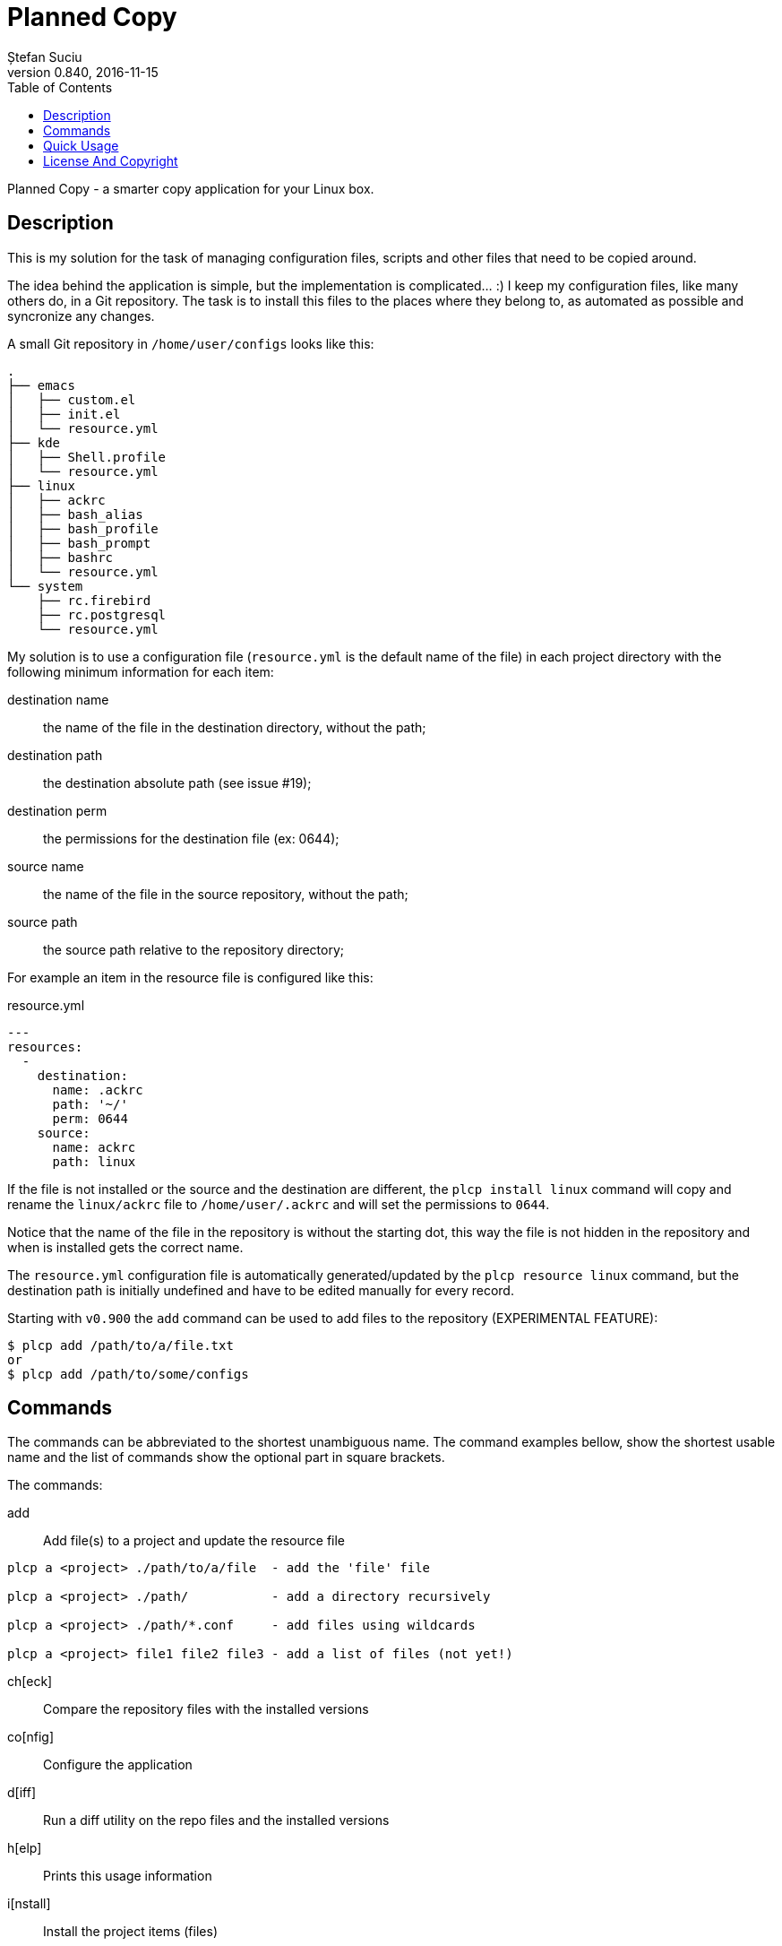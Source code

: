 = Planned Copy
Ștefan Suciu
0.840, 2016-11-15
:toc:
:imagesdir: assets/images
:homepage: http://stefansuciu.ro

Planned Copy - a smarter copy application for your Linux box.

== Description

This is my solution for the task of managing configuration files,
scripts and other files that need to be copied around.

The idea behind the application is simple, but the implementation is
complicated... :) I keep my configuration files, like many others do,
in a Git repository.  The task is to install this files to the places
where they belong to, as automated as possible and syncronize any
changes.

A small Git repository in `/home/user/configs` looks like this:

....
.
├── emacs
│   ├── custom.el
│   ├── init.el
│   └── resource.yml
├── kde
│   ├── Shell.profile
│   └── resource.yml
├── linux
│   ├── ackrc
│   ├── bash_alias
│   ├── bash_profile
│   ├── bash_prompt
│   ├── bashrc
│   └── resource.yml
└── system
    ├── rc.firebird
    ├── rc.postgresql
    └── resource.yml
....

My solution is to use a configuration file (`resource.yml` is the
default name of the file) in each project directory with the following
minimum information for each item:

destination name:: the name of the file in the destination directory, without the path;
destination path:: the destination absolute path (see issue #19);
destination perm:: the permissions for the destination file (ex: 0644);
source name:: the name of the file in the source repository, without the path;
source path:: the source path relative to the repository directory;

For example an item in the resource file is configured like this:

.resource.yml
....
---
resources:
  -
    destination:
      name: .ackrc
      path: '~/'
      perm: 0644
    source:
      name: ackrc
      path: linux
....


If the file is not installed or the source and the destination are
different, the `plcp install linux` command will copy and rename the
`linux/ackrc` file to `/home/user/.ackrc` and will set the permissions
to `0644`.

Notice that the name of the file in the repository is without the
starting dot, this way the file is not hidden in the repository and
when is installed gets the correct name.

The `resource.yml` configuration file is automatically
generated/updated by the `plcp resource linux` command, but the
destination path is initially undefined and have to be edited manually
for every record.

Starting with `v0.900` the `add` command can be used to add files to
the repository (EXPERIMENTAL FEATURE):

....
$ plcp add /path/to/a/file.txt
or
$ plcp add /path/to/some/configs
....


== Commands

The commands can be abbreviated to the shortest unambiguous name.  The
command examples bellow, show the shortest usable name and the list of
commands show the optional part in square brackets.

The commands:

add::

Add file(s) to a project and update the resource file

....
plcp a <project> ./path/to/a/file  - add the 'file' file

plcp a <project> ./path/           - add a directory recursively

plcp a <project> ./path/*.conf     - add files using wildcards

plcp a <project> file1 file2 file3 - add a list of files (not yet!)
....

ch[eck]::    Compare the repository files with the installed versions
co[nfig]::   Configure the application
d[iff]::     Run a diff utility on the repo files and the installed versions
h[elp]::     Prints this usage information
i[nstall]::  Install the project items (files)
l[ist]::     Print a list of the projects in the repository
rep[o]::     Manage the repository
res[ource]:: Create/update a resource file
s[ync]::     Synchronize the configuration files
v[ersion]::  Print the current version


== Quick Usage

The initial configuration of `plcp`:

....
$ plcp co[nfig] set --url user@host:/path/to/git-repos/configs.git
$ plcp co[nfig] set --path /home/user/configs
....

Clone the repository to localhost:

....
$ plcp rep[o] clone
....

Add/update the `resource.yml` file in the `linux` directory:

....
$ plcp res[ource] linux
....

Edit the `linux/resource.yml` file and set the destination path for
all the items.

Finally install the files with:

....
$ plcp i[nstall] linux
....


== License And Copyright

Copyright (C) 2016 Ștefan Suciu

This program is free software; you can redistribute it and/or modify
it under the terms of the GNU General Public License as published by
the Free Software Foundation; version 2 dated June, 1991 or at your option
any later version.

This program is distributed in the hope that it will be useful,
but WITHOUT ANY WARRANTY; without even the implied warranty of
MERCHANTABILITY or FITNESS FOR A PARTICULAR PURPOSE.  See the
GNU General Public License for more details.

A copy of the GNU General Public License is available in the source tree;
if not, write to the Free Software Foundation, Inc.,
59 Temple Place - Suite 330, Boston, MA 02111-1307, USA.
